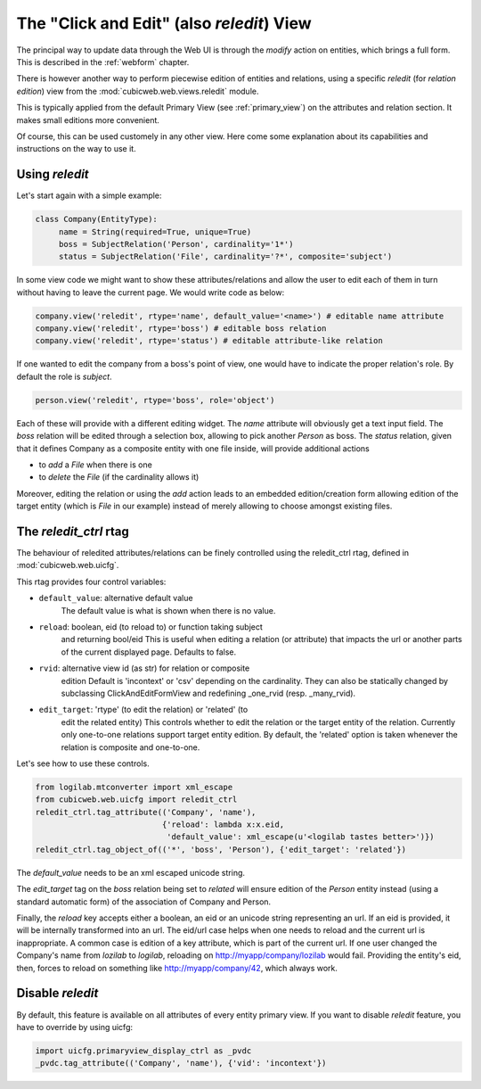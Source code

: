 .. _reledit:

The "Click and Edit" (also `reledit`) View
------------------------------------------

The principal way to update data through the Web UI is through the
`modify` action on entities, which brings a full form. This is
described in the :ref:`webform` chapter.

There is however another way to perform piecewise edition of entities
and relations, using a specific `reledit` (for *relation edition*)
view from the :mod:`cubicweb.web.views.reledit` module.

This is typically applied from the default Primary View (see
:ref:`primary_view`) on the attributes and relation section. It makes
small editions more convenient.

Of course, this can be used customely in any other view. Here come
some explanation about its capabilities and instructions on the way to
use it.

Using `reledit`
***************

Let's start again with a simple example:

.. sourcecode:: python

   class Company(EntityType):
        name = String(required=True, unique=True)
        boss = SubjectRelation('Person', cardinality='1*')
        status = SubjectRelation('File', cardinality='?*', composite='subject')

In some view code we might want to show these attributes/relations and
allow the user to edit each of them in turn without having to leave
the current page. We would write code as below:

.. sourcecode:: python

   company.view('reledit', rtype='name', default_value='<name>') # editable name attribute
   company.view('reledit', rtype='boss') # editable boss relation
   company.view('reledit', rtype='status') # editable attribute-like relation

If one wanted to edit the company from a boss's point of view, one
would have to indicate the proper relation's role. By default the role
is `subject`.

.. sourcecode:: python

   person.view('reledit', rtype='boss', role='object')

Each of these will provide with a different editing widget. The `name`
attribute will obviously get a text input field. The `boss` relation
will be edited through a selection box, allowing to pick another
`Person` as boss. The `status` relation, given that it defines Company
as a composite entity with one file inside, will provide additional actions

* to `add` a `File` when there is one
* to `delete` the `File` (if the cardinality allows it)

Moreover, editing the relation or using the `add` action leads to an
embedded edition/creation form allowing edition of the target entity
(which is `File` in our example) instead of merely allowing to choose
amongst existing files.

The `reledit_ctrl` rtag
***********************

The behaviour of reledited attributes/relations can be finely
controlled using the reledit_ctrl rtag, defined in
:mod:`cubicweb.web.uicfg`.

This rtag provides four control variables:

* ``default_value``: alternative default value
   The default value is what is shown when there is no value.
* ``reload``: boolean, eid (to reload to) or function taking subject
   and returning bool/eid This is useful when editing a relation (or
   attribute) that impacts the url or another parts of the current
   displayed page. Defaults to false.
* ``rvid``: alternative view id (as str) for relation or composite
   edition Default is 'incontext' or 'csv' depending on the
   cardinality. They can also be statically changed by subclassing
   ClickAndEditFormView and redefining _one_rvid (resp. _many_rvid).
* ``edit_target``: 'rtype' (to edit the relation) or 'related' (to
   edit the related entity) This controls whether to edit the relation
   or the target entity of the relation.  Currently only one-to-one
   relations support target entity edition. By default, the 'related'
   option is taken whenever the relation is composite and one-to-one.

Let's see how to use these controls.

.. sourcecode:: python

    from logilab.mtconverter import xml_escape
    from cubicweb.web.uicfg import reledit_ctrl
    reledit_ctrl.tag_attribute(('Company', 'name'),
                               {'reload': lambda x:x.eid,
                                'default_value': xml_escape(u'<logilab tastes better>')})
    reledit_ctrl.tag_object_of(('*', 'boss', 'Person'), {'edit_target': 'related'})

The `default_value` needs to be an xml escaped unicode string.

The `edit_target` tag on the `boss` relation being set to `related` will
ensure edition of the `Person` entity instead (using a standard
automatic form) of the association of Company and Person.

Finally, the `reload` key accepts either a boolean, an eid or an
unicode string representing an url. If an eid is provided, it will be
internally transformed into an url. The eid/url case helps when one
needs to reload and the current url is inappropriate. A common case is
edition of a key attribute, which is part of the current url. If one
user changed the Company's name from `lozilab` to `logilab`, reloading
on http://myapp/company/lozilab would fail. Providing the entity's
eid, then, forces to reload on something like http://myapp/company/42,
which always work.


Disable `reledit`
*****************

By default, this feature is available on all attributes of every entity primary view.
If you want to disable `reledit` feature, you have to override by using uicfg:

.. sourcecode:: python

    import uicfg.primaryview_display_ctrl as _pvdc
    _pvdc.tag_attribute(('Company', 'name'), {'vid': 'incontext'})

